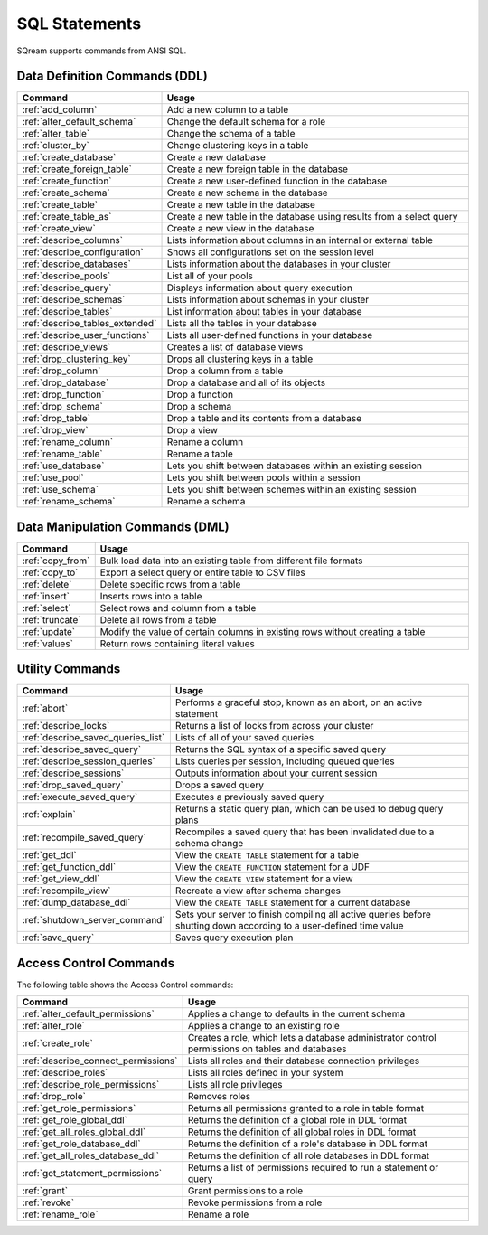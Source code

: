 .. _sql_statements:

***************
SQL Statements
***************

SQream supports commands from ANSI SQL.


Data Definition Commands (DDL)
==============================

.. list-table::
   :widths: 10 100
   :header-rows: 1
   :name: ddl_commands
   
   * - Command
     - Usage
   * - :ref:`add_column`
     - Add a new column to a table
   * - :ref:`alter_default_schema`
     - Change the default schema for a role
   * - :ref:`alter_table`
     - Change the schema of a table
   * - :ref:`cluster_by`
     - Change clustering keys in a table
   * - :ref:`create_database`
     - Create a new database
   * - :ref:`create_foreign_table`
     - Create a new foreign table in the database
   * - :ref:`create_function`
     - Create a new user-defined function in the database
   * - :ref:`create_schema`
     - Create a new schema in the database
   * - :ref:`create_table`
     - Create a new table in the database
   * - :ref:`create_table_as`
     - Create a new table in the database using results from a select query
   * - :ref:`create_view`
     - Create a new view in the database
   * - :ref:`describe_columns`
     - Lists information about columns in an internal or external table
   * - :ref:`describe_configuration`
     - Shows all configurations set on the session level
   * - :ref:`describe_databases`
     - Lists information about the databases in your cluster
   * - :ref:`describe_pools`
     - List all of your pools
   * - :ref:`describe_query`
     - Displays information about query execution
   * - :ref:`describe_schemas`
     - Lists information about schemas in your cluster
   * - :ref:`describe_tables`
     - List information about tables in your database
   * - :ref:`describe_tables_extended`
     - Lists all the tables in your database
   * - :ref:`describe_user_functions`
     - Lists all user-defined functions in your database
   * - :ref:`describe_views`
     - Creates a list of database views
   * - :ref:`drop_clustering_key`
     - Drops all clustering keys in a table
   * - :ref:`drop_column`
     - Drop a column from a table
   * - :ref:`drop_database`
     - Drop a database and all of its objects
   * - :ref:`drop_function`
     - Drop a function
   * - :ref:`drop_schema`
     - Drop a schema
   * - :ref:`drop_table`
     - Drop a table and its contents from a database
   * - :ref:`drop_view`
     - Drop a view
   * - :ref:`rename_column`
     - Rename a column
   * - :ref:`rename_table`
     - Rename a table
   * - :ref:`use_database`
     - Lets you shift between databases within an existing session
   * - :ref:`use_pool`
     - Lets you shift between pools within a session
   * - :ref:`use_schema`
     - Lets you shift between schemes within an existing session
   * - :ref:`rename_schema`
     - Rename a schema



Data Manipulation Commands (DML)
================================

.. list-table::
   :widths: 10 100
   :header-rows: 1
   :name: dml_commands
   
   * - Command
     - Usage
   * - :ref:`copy_from`
     - Bulk load data into an existing table from different file formats
   * - :ref:`copy_to`
     - Export a select query or entire table to CSV files
   * - :ref:`delete`
     - Delete specific rows from a table
   * - :ref:`insert`
     - Inserts rows into a table
   * - :ref:`select`
     - Select rows and column from a table
   * - :ref:`truncate`
     - Delete all rows from a table
   * - :ref:`update`
     - Modify the value of certain columns in existing rows without creating a table
   * - :ref:`values`
     - Return rows containing literal values

Utility Commands
================

.. list-table::
   :widths: 10 100
   :header-rows: 1
   
   * - Command
     - Usage
   * - :ref:`abort`
     - Performs a graceful stop, known as an abort, on an active statement
   * - :ref:`describe_locks`
     - Returns a list of locks from across your cluster
   * - :ref:`describe_saved_queries_list`
     - Lists of all of your saved queries		 
   * - :ref:`describe_saved_query`
     - Returns the SQL syntax of a specific saved query
   * - :ref:`describe_session_queries`
     - Lists queries per session, including queued queries
   * - :ref:`describe_sessions`
     - Outputs information about your current session
   * - :ref:`drop_saved_query`
     - Drops a saved query
   * - :ref:`execute_saved_query`
     - Executes a previously saved query
   * - :ref:`explain`
     - Returns a static query plan, which can be used to debug query plans
   * - :ref:`recompile_saved_query`
     - Recompiles a saved query that has been invalidated due to a schema change
   * - :ref:`get_ddl`
     - View the ``CREATE TABLE`` statement for a table
   * - :ref:`get_function_ddl`
     - View the ``CREATE FUNCTION`` statement for a UDF
   * - :ref:`get_view_ddl`
     - View the ``CREATE VIEW`` statement for a view
   * - :ref:`recompile_view`
     - Recreate a view after schema changes
   * - :ref:`dump_database_ddl`
     - View the ``CREATE TABLE`` statement for a current database
   * - :ref:`shutdown_server_command`
     - Sets your server to finish compiling all active queries before shutting down according to a user-defined time value
   * - :ref:`save_query`
     - Saves query execution plan

Access Control Commands
=======================

The following table shows the Access Control commands:

.. list-table::
   :widths: 10 100
   :header-rows: 1   
   
   * - Command
     - Usage
   * - :ref:`alter_default_permissions`
     - Applies a change to defaults in the current schema
   * - :ref:`alter_role`
     - Applies a change to an existing role
   * - :ref:`create_role`
     - Creates a role, which lets a database administrator control permissions on tables and databases
   * - :ref:`describe_connect_permissions`
     - Lists all roles and their database connection privileges
   * - :ref:`describe_roles`
     - Lists all roles defined in your system
   * - :ref:`describe_role_permissions`
     - Lists all role privileges
   * - :ref:`drop_role`
     - Removes roles
   * - :ref:`get_role_permissions`
     - Returns all permissions granted to a role in table format
   * - :ref:`get_role_global_ddl`
     - Returns the definition of a global role in DDL format
   * - :ref:`get_all_roles_global_ddl`
     - Returns the definition of all global roles in DDL format
   * - :ref:`get_role_database_ddl`
     - Returns the definition of a role's database in DDL format
   * - :ref:`get_all_roles_database_ddl`
     - Returns the definition of all role databases in DDL format
   * - :ref:`get_statement_permissions`
     - Returns a list of permissions required to run a statement or query
   * - :ref:`grant`
     - Grant permissions to a role
   * - :ref:`revoke`
     - Revoke permissions from a role
   * - :ref:`rename_role`
     - Rename a role
